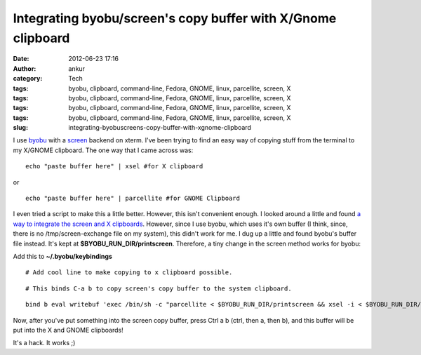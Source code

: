 Integrating byobu/screen's copy buffer with X/Gnome clipboard
#############################################################
:date: 2012-06-23 17:16
:author: ankur
:category: Tech
:tags: byobu, clipboard, command-line, Fedora, GNOME, linux, parcellite, screen, X
:tags: byobu, clipboard, command-line, Fedora, GNOME, linux, parcellite, screen, X
:tags: byobu, clipboard, command-line, Fedora, GNOME, linux, parcellite, screen, X
:tags: byobu, clipboard, command-line, Fedora, GNOME, linux, parcellite, screen, X
:slug: integrating-byobuscreens-copy-buffer-with-xgnome-clipboard

I use `byobu`_ with a `screen`_ backend on xterm. I've been trying to
find an easy way of copying stuff from the terminal to my X/GNOME
clipboard. The one way that I came across was:

.. raw:: html

   <div>

.. raw:: html

   </div>

.. raw:: html

   <div>

::

    echo "paste buffer here" | xsel #for X clipboard

.. raw:: html

   </div>

.. raw:: html

   <div>

.. raw:: html

   </div>

.. raw:: html

   <div>

or 

.. raw:: html

   </div>

.. raw:: html

   <div>

.. raw:: html

   </div>

.. raw:: html

   <div>

::

    echo "paste buffer here" | parcellite #for GNOME Clipboard

.. raw:: html

   </div>

.. raw:: html

   <div>

.. raw:: html

   </div>

.. raw:: html

   <div>

I even tried a script to make this a little better. However, this isn't
convenient enough. I looked around a little and found `a way to
integrate the screen and X clipboards`_. However, since I use byobu,
which uses it's own buffer (I think, since, there is no
/tmp/screen-exchange file on my system), this didn't work for me. I dug
up a little and found byobu's buffer file instead. It's kept at
**$BYOBU\_RUN\_DIR/printscreen**. Therefore, a tiny change in the screen
method works for byobu:

.. raw:: html

   </div>

.. raw:: html

   <div>

.. raw:: html

   </div>

.. raw:: html

   <div>

Add this to **~/.byobu/keybindings**

.. raw:: html

   </div>

.. raw:: html

   <div>

.. raw:: html

   </div>

.. raw:: html

   <div>

.. raw:: html

   <div>

::

    # Add cool line to make copying to x clipboard possible.

.. raw:: html

   </div>

.. raw:: html

   <div>

::

    # This binds C-a b to copy screen's copy buffer to the system clipboard.

.. raw:: html

   </div>

.. raw:: html

   <div>

::

    bind b eval writebuf 'exec /bin/sh -c "parcellite < $BYOBU_RUN_DIR/printscreen && xsel -i < $BYOBU_RUN_DIR/printscreen "'

.. raw:: html

   </div>

.. raw:: html

   </div>

.. raw:: html

   <div>

.. raw:: html

   </div>

.. raw:: html

   <div>

Now, after you've put something into the screen copy buffer, press Ctrl
a b (ctrl, then a, then b), and this buffer will be put into the X and
GNOME clipboards!

.. raw:: html

   </div>

.. raw:: html

   <div>

.. raw:: html

   </div>

.. raw:: html

   <div>

It's a hack. It works ;)

.. raw:: html

   </div>

.. raw:: html

   <div>

.. raw:: html

   </div>

.. _byobu: https://launchpad.net/byobu
.. _screen: https://launchpad.net/byobu
.. _a way to integrate the screen and X clipboards: http://www.commandlinefu.com/commands/view/2276/getting-screens-copy-buffer-into-xs-copy-buffer-on-linux
